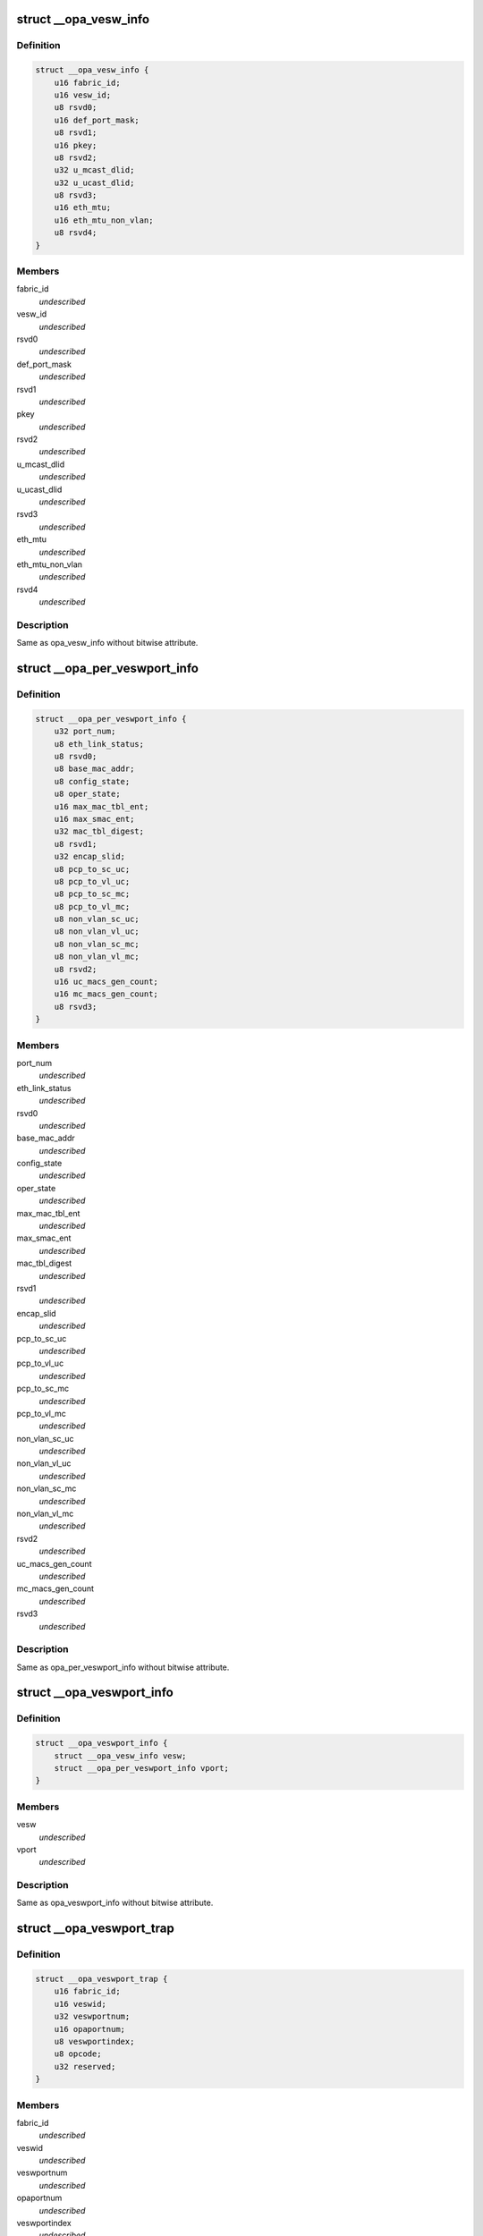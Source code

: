 .. -*- coding: utf-8; mode: rst -*-
.. src-file: drivers/infiniband/ulp/opa_vnic/opa_vnic_internal.h

.. _`__opa_vesw_info`:

struct \__opa_vesw_info
=======================

.. c:type:: struct __opa_vesw_info

    OPA vnic virtual switch info

.. _`__opa_vesw_info.definition`:

Definition
----------

.. code-block:: c

    struct __opa_vesw_info {
        u16 fabric_id;
        u16 vesw_id;
        u8 rsvd0;
        u16 def_port_mask;
        u8 rsvd1;
        u16 pkey;
        u8 rsvd2;
        u32 u_mcast_dlid;
        u32 u_ucast_dlid;
        u8 rsvd3;
        u16 eth_mtu;
        u16 eth_mtu_non_vlan;
        u8 rsvd4;
    }

.. _`__opa_vesw_info.members`:

Members
-------

fabric_id
    *undescribed*

vesw_id
    *undescribed*

rsvd0
    *undescribed*

def_port_mask
    *undescribed*

rsvd1
    *undescribed*

pkey
    *undescribed*

rsvd2
    *undescribed*

u_mcast_dlid
    *undescribed*

u_ucast_dlid
    *undescribed*

rsvd3
    *undescribed*

eth_mtu
    *undescribed*

eth_mtu_non_vlan
    *undescribed*

rsvd4
    *undescribed*

.. _`__opa_vesw_info.description`:

Description
-----------

Same as opa_vesw_info without bitwise attribute.

.. _`__opa_per_veswport_info`:

struct \__opa_per_veswport_info
===============================

.. c:type:: struct __opa_per_veswport_info

    OPA vnic per port info

.. _`__opa_per_veswport_info.definition`:

Definition
----------

.. code-block:: c

    struct __opa_per_veswport_info {
        u32 port_num;
        u8 eth_link_status;
        u8 rsvd0;
        u8 base_mac_addr;
        u8 config_state;
        u8 oper_state;
        u16 max_mac_tbl_ent;
        u16 max_smac_ent;
        u32 mac_tbl_digest;
        u8 rsvd1;
        u32 encap_slid;
        u8 pcp_to_sc_uc;
        u8 pcp_to_vl_uc;
        u8 pcp_to_sc_mc;
        u8 pcp_to_vl_mc;
        u8 non_vlan_sc_uc;
        u8 non_vlan_vl_uc;
        u8 non_vlan_sc_mc;
        u8 non_vlan_vl_mc;
        u8 rsvd2;
        u16 uc_macs_gen_count;
        u16 mc_macs_gen_count;
        u8 rsvd3;
    }

.. _`__opa_per_veswport_info.members`:

Members
-------

port_num
    *undescribed*

eth_link_status
    *undescribed*

rsvd0
    *undescribed*

base_mac_addr
    *undescribed*

config_state
    *undescribed*

oper_state
    *undescribed*

max_mac_tbl_ent
    *undescribed*

max_smac_ent
    *undescribed*

mac_tbl_digest
    *undescribed*

rsvd1
    *undescribed*

encap_slid
    *undescribed*

pcp_to_sc_uc
    *undescribed*

pcp_to_vl_uc
    *undescribed*

pcp_to_sc_mc
    *undescribed*

pcp_to_vl_mc
    *undescribed*

non_vlan_sc_uc
    *undescribed*

non_vlan_vl_uc
    *undescribed*

non_vlan_sc_mc
    *undescribed*

non_vlan_vl_mc
    *undescribed*

rsvd2
    *undescribed*

uc_macs_gen_count
    *undescribed*

mc_macs_gen_count
    *undescribed*

rsvd3
    *undescribed*

.. _`__opa_per_veswport_info.description`:

Description
-----------

Same as opa_per_veswport_info without bitwise attribute.

.. _`__opa_veswport_info`:

struct \__opa_veswport_info
===========================

.. c:type:: struct __opa_veswport_info

    OPA vnic port info

.. _`__opa_veswport_info.definition`:

Definition
----------

.. code-block:: c

    struct __opa_veswport_info {
        struct __opa_vesw_info vesw;
        struct __opa_per_veswport_info vport;
    }

.. _`__opa_veswport_info.members`:

Members
-------

vesw
    *undescribed*

vport
    *undescribed*

.. _`__opa_veswport_info.description`:

Description
-----------

Same as opa_veswport_info without bitwise attribute.

.. _`__opa_veswport_trap`:

struct \__opa_veswport_trap
===========================

.. c:type:: struct __opa_veswport_trap

    OPA vnic trap info

.. _`__opa_veswport_trap.definition`:

Definition
----------

.. code-block:: c

    struct __opa_veswport_trap {
        u16 fabric_id;
        u16 veswid;
        u32 veswportnum;
        u16 opaportnum;
        u8 veswportindex;
        u8 opcode;
        u32 reserved;
    }

.. _`__opa_veswport_trap.members`:

Members
-------

fabric_id
    *undescribed*

veswid
    *undescribed*

veswportnum
    *undescribed*

opaportnum
    *undescribed*

veswportindex
    *undescribed*

opcode
    *undescribed*

reserved
    *undescribed*

.. _`__opa_veswport_trap.description`:

Description
-----------

Same as opa_veswport_trap without bitwise attribute.

.. _`opa_vnic_ctrl_port`:

struct opa_vnic_ctrl_port
=========================

.. c:type:: struct opa_vnic_ctrl_port

    OPA virtual NIC control port

.. _`opa_vnic_ctrl_port.definition`:

Definition
----------

.. code-block:: c

    struct opa_vnic_ctrl_port {
        struct ib_device *ibdev;
        struct opa_vnic_ctrl_ops *ops;
        u8 num_ports;
    }

.. _`opa_vnic_ctrl_port.members`:

Members
-------

ibdev
    pointer to ib device

ops
    opa vnic control operations

num_ports
    number of opa ports

.. _`opa_vnic_adapter`:

struct opa_vnic_adapter
=======================

.. c:type:: struct opa_vnic_adapter

    OPA VNIC netdev private data structure

.. _`opa_vnic_adapter.definition`:

Definition
----------

.. code-block:: c

    struct opa_vnic_adapter {
        struct net_device *netdev;
        struct ib_device *ibdev;
        struct opa_vnic_ctrl_port *cport;
        const struct net_device_ops *rn_ops;
        u8 port_num;
        u8 vport_num;
        struct mutex lock;
        struct __opa_veswport_info info;
        u8 vema_mac_addr;
        u32 umac_hash;
        u32 mmac_hash;
        struct hlist_head __rcu *mactbl;
        struct mutex mactbl_lock;
        spinlock_t stats_lock;
        u8 flow_tbl;
        unsigned long trap_timeout;
        u8 trap_count;
    }

.. _`opa_vnic_adapter.members`:

Members
-------

netdev
    pointer to associated netdev

ibdev
    ib device

cport
    pointer to opa vnic control port

rn_ops
    rdma netdev's net_device_ops

port_num
    OPA port number

vport_num
    vesw port number

lock
    adapter lock

info
    virtual ethernet switch port information

vema_mac_addr
    mac address configured by vema

umac_hash
    unicast maclist hash

mmac_hash
    multicast maclist hash

mactbl
    hash table of MAC entries

mactbl_lock
    mac table lock

stats_lock
    statistics lock

flow_tbl
    flow to default port redirection table

trap_timeout
    trap timeout

trap_count
    no. of traps allowed within timeout period

.. _`opa_vnic_mac_tbl_node`:

struct opa_vnic_mac_tbl_node
============================

.. c:type:: struct opa_vnic_mac_tbl_node

    OPA VNIC mac table node

.. _`opa_vnic_mac_tbl_node.definition`:

Definition
----------

.. code-block:: c

    struct opa_vnic_mac_tbl_node {
        struct hlist_node hlist;
        u16 index;
        struct __opa_vnic_mactable_entry entry;
    }

.. _`opa_vnic_mac_tbl_node.members`:

Members
-------

hlist
    hash list handle

index
    index of entry in the mac table

entry
    entry in the table

.. This file was automatic generated / don't edit.

